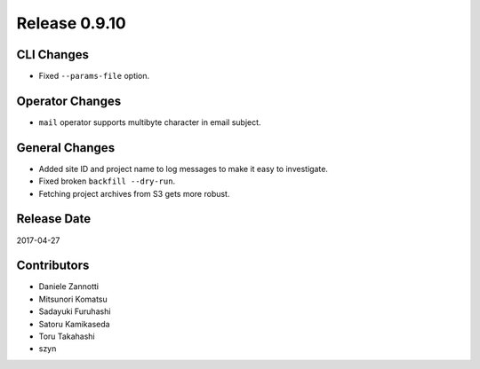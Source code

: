 Release 0.9.10
=============

CLI Changes
---------------

* Fixed ``--params-file`` option.

Operator Changes
----------------

* ``mail`` operator supports multibyte character in email subject.

General Changes
---------------

* Added site ID and project name to log messages to make it easy to investigate.
* Fixed broken ``backfill --dry-run``.
* Fetching project archives from S3 gets more robust.

Release Date
------------
2017-04-27


Contributors
------------------
* Daniele Zannotti
* Mitsunori Komatsu
* Sadayuki Furuhashi
* Satoru Kamikaseda
* Toru Takahashi
* szyn

